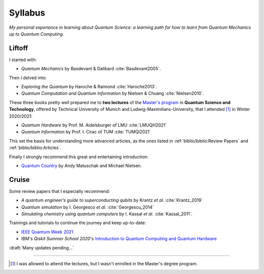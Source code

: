 
########
Syllabus
########

*My personal experience in learning about Quantum Science:
a learning path for how to learn from Quantum Mechanics up to Quantum Computing.*

Liftoff
=======

I started with:

- *Quantum Mechanics* by Basdevant & Dalibard :cite:`Basdevant2005`.

Then I delved into:

- *Exploring the Quantum* by Haroche & Raimond :cite:`Haroche2013`.
- *Quantum Computation and Quantum Information* by Nielsen & Chuang :cite:`Nielsen2010`.

These three books pretty well prepared me to **two lectures** of the
`Master's program <https://www.ph.tum.de/academics/msc/qst/qst/>`_
in **Quantum Science and Technology**,
offered by Technical University of Munich and Ludwig-Maximilians-University,
that I attended [#fguest]_ in Winter 2020/2021:

- *Quantum Hardware* by Prof. M. Aidelsburger of LMU :cite:`LMUQH2021`
- *Quantum Information* by Prof. I. Cirac of TUM :cite:`TUMQI2021`

This set the basis for understanding more advanced articles,
as the ones listed in :ref:`biblio/biblio:Review Papers` and :ref:`biblio/biblio:Articles`.

Finally I strongly recommend this great and entertaining introduction:

- `Quantum Country <https://quantum.country/>`_
  by Andy Matuschak and Michael Nielsen.


Cruise
======

Some review papers that I especially recommend:

- *A quantum engineer’s guide to superconducting qubits* by Krantz *et al.* :cite:`Krantz_2019`
- *Quantum simulation* by I. Georgesco *et al.* :cite:`Georgescu_2014`
- *Simulating chemistry using quantum computers* by I. Kassal *et al.* :cite:`Kassal_2011`.

Trainings and tutorials to continue the journey and keep up-to-date:

- `IEEE Quantum Week 2021 <https://qce.quantum.ieee.org/>`_
- IBM's *Qiskit Summer School 2020*'s
  `Introduction to Quantum Computing and Quantum Hardware <https://qiskit.org/learn/intro-qc-qh/>`_

:draft:`Many updates pending...`

-----

.. [#fguest] I was allowed to attend the lectures,
    but I wasn't enrolled in the Master's degree program.
